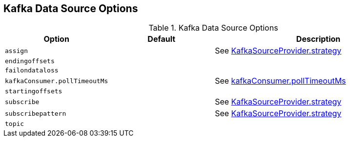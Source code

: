 == Kafka Data Source Options

[[options]]
.Kafka Data Source Options
[cols="1m,1,2",options="header",width="100%"]
|===
| Option
| Default
| Description

| assign
|
| [[assign]] See <<spark-sql-KafkaSourceProvider.adoc#strategy, KafkaSourceProvider.strategy>>

| endingoffsets
|
| [[endingoffsets]]

| failondataloss
|
| [[failondataloss]]

| kafkaConsumer.pollTimeoutMs
|
| [[kafkaConsumer.pollTimeoutMs]] See <<spark-sql-KafkaRelation.adoc#pollTimeoutMs, kafkaConsumer.pollTimeoutMs>>

| startingoffsets
|
| [[startingoffsets]]

| subscribe
|
| [[subscribe]] See <<spark-sql-KafkaSourceProvider.adoc#strategy, KafkaSourceProvider.strategy>>

| subscribepattern
|
| [[subscribepattern]] See <<spark-sql-KafkaSourceProvider.adoc#strategy, KafkaSourceProvider.strategy>>

| topic
|
| [[topic]]
|===

